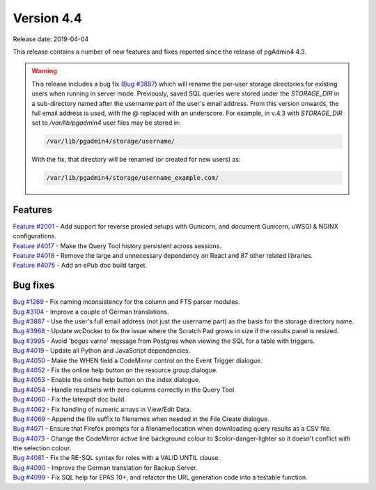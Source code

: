 ***********
Version 4.4
***********

Release date: 2019-04-04

This release contains a number of new features and fixes reported since the
release of pgAdmin4 4.3.

.. warning:: This release includes a bug fix
    (`Bug #3887 <https://redmine.postgresql.org/issues/3887>`_) which will
    rename the per-user storage directories for existing users when running in
    server mode. Previously, saved SQL queries were stored under the
    *STORAGE_DIR* in a sub-directory named after the username part of the user's
    email address. From this version onwards, the full email address is used,
    with the @ replaced with an underscore. For example, in v.4.3 with
    *STORAGE_DIR* set to */var/lib/pgadmin4* user files may be stored in:

    .. code-block:: bash

        /var/lib/pgadmin4/storage/username/

    With the fix, that directory will be renamed (or created for new users) as:

    .. code-block:: bash

        /var/lib/pgadmin4/storage/username_example.com/

Features
********

| `Feature #2001 <https://redmine.postgresql.org/issues/2001>`_ - Add support for reverse proxied setups with Gunicorn, and document Gunicorn, uWSGI & NGINX configurations.
| `Feature #4017 <https://redmine.postgresql.org/issues/4018>`_ - Make the Query Tool history persistent across sessions.
| `Feature #4018 <https://redmine.postgresql.org/issues/4018>`_ - Remove the large and unnecessary dependency on React and 87 other related libraries.
| `Feature #4075 <https://redmine.postgresql.org/issues/4075>`_ - Add an ePub doc build target.

Bug fixes
*********

| `Bug #1269 <https://redmine.postgresql.org/issues/1269>`_ - Fix naming inconsistency for the column and FTS parser modules.
| `Bug #3104 <https://redmine.postgresql.org/issues/3104>`_ - Improve a couple of German translations.
| `Bug #3887 <https://redmine.postgresql.org/issues/3887>`_ - Use the user's full email address (not just the username part) as the basis for the storage directory name.
| `Bug #3968 <https://redmine.postgresql.org/issues/3968>`_ - Update wcDocker to fix the issue where the Scratch Pad grows in size if the results panel is resized.
| `Bug #3995 <https://redmine.postgresql.org/issues/3995>`_ - Avoid 'bogus varno' message from Postgres when viewing the SQL for a table with triggers.
| `Bug #4019 <https://redmine.postgresql.org/issues/4019>`_ - Update all Python and JavaScript dependencies.
| `Bug #4050 <https://redmine.postgresql.org/issues/4050>`_ - Make the WHEN field a CodeMirror control on the Event Trigger dialogue.
| `Bug #4052 <https://redmine.postgresql.org/issues/4052>`_ - Fix the online help button on the resource group dialogue.
| `Bug #4053 <https://redmine.postgresql.org/issues/4053>`_ - Enable the online help button on the index dialogue.
| `Bug #4054 <https://redmine.postgresql.org/issues/4054>`_ - Handle resultsets with zero columns correctly in the Query Tool.
| `Bug #4060 <https://redmine.postgresql.org/issues/4060>`_ - Fix the latexpdf doc build.
| `Bug #4062 <https://redmine.postgresql.org/issues/4062>`_ - Fix handling of numeric arrays in View/Edit Data.
| `Bug #4069 <https://redmine.postgresql.org/issues/4069>`_ - Append the file suffix to filenames when needed in the File Create dialogue.
| `Bug #4071 <https://redmine.postgresql.org/issues/4071>`_ - Ensure that Firefox prompts for a filename/location when downloading query results as a CSV file.
| `Bug #4073 <https://redmine.postgresql.org/issues/4073>`_ - Change the CodeMirror active line background colour to $color-danger-lighter so it doesn't conflict with the selection colour.
| `Bug #4081 <https://redmine.postgresql.org/issues/4081>`_ - Fix the RE-SQL syntax for roles with a VALID UNTIL clause.
| `Bug #4090 <https://redmine.postgresql.org/issues/4090>`_ - Improve the German translation for Backup Server.
| `Bug #4099 <https://redmine.postgresql.org/issues/4099>`_ - Fix SQL help for EPAS 10+, and refactor the URL generation code into a testable function.